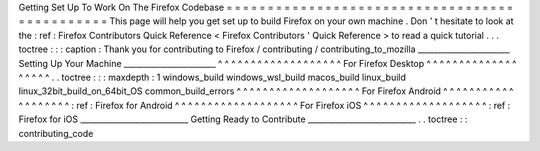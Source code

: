 Getting
Set
Up
To
Work
On
The
Firefox
Codebase
=
=
=
=
=
=
=
=
=
=
=
=
=
=
=
=
=
=
=
=
=
=
=
=
=
=
=
=
=
=
=
=
=
=
=
=
=
=
=
=
=
=
=
=
=
=
This
page
will
help
you
get
set
up
to
build
Firefox
on
your
own
machine
.
Don
'
t
hesitate
to
look
at
the
:
ref
:
Firefox
Contributors
Quick
Reference
<
Firefox
Contributors
'
Quick
Reference
>
to
read
a
quick
tutorial
.
.
.
toctree
:
:
:
caption
:
Thank
you
for
contributing
to
Firefox
/
contributing
/
contributing_to_mozilla
_______________________
Setting
Up
Your
Machine
_______________________
^
^
^
^
^
^
^
^
^
^
^
^
^
^
^
^
^
^
^
For
Firefox
Desktop
^
^
^
^
^
^
^
^
^
^
^
^
^
^
^
^
^
^
^
.
.
toctree
:
:
:
maxdepth
:
1
windows_build
windows_wsl_build
macos_build
linux_build
linux_32bit_build_on_64bit_OS
common_build_errors
^
^
^
^
^
^
^
^
^
^
^
^
^
^
^
^
^
^
^
For
Firefox
Android
^
^
^
^
^
^
^
^
^
^
^
^
^
^
^
^
^
^
^
:
ref
:
Firefox
for
Android
^
^
^
^
^
^
^
^
^
^
^
^
^
^
^
^
^
^
^
For
Firefox
iOS
^
^
^
^
^
^
^
^
^
^
^
^
^
^
^
^
^
^
^
:
ref
:
Firefox
for
iOS
___________________________
Getting
Ready
to
Contribute
___________________________
.
.
toctree
:
:
contributing_code

